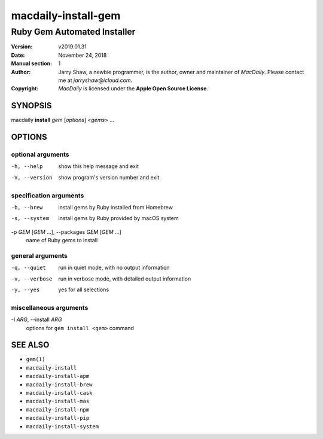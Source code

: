====================
macdaily-install-gem
====================

----------------------------
Ruby Gem Automated Installer
----------------------------

:Version: v2019.01.31
:Date: November 24, 2018
:Manual section: 1
:Author:
    Jarry Shaw, a newbie programmer, is the author, owner and maintainer
    of *MacDaily*. Please contact me at *jarryshaw@icloud.com*.
:Copyright:
    *MacDaily* is licensed under the **Apple Open Source License**.

SYNOPSIS
========

macdaily **install** *gem* [*options*] <*gems*> ...

OPTIONS
=======

optional arguments
------------------

-h, --help            show this help message and exit
-V, --version         show program's version number and exit

specification arguments
-----------------------

-b, --brew            install gems by Ruby installed from Homebrew
-s, --system          install gems by Ruby provided by macOS system

-p *GEM* [*GEM* ...], --packages *GEM* [*GEM* ...]
                      name of Ruby gems to install

general arguments
-----------------

-q, --quiet           run in quiet mode, with no output information
-v, --verbose         run in verbose mode, with detailed output information
-y, --yes             yes for all selections

miscellaneous arguments
-----------------------

-I *ARG*, --install *ARG*
                      options for ``gem install <gem>`` command

SEE ALSO
========

* ``gem(1)``
* ``macdaily-install``
* ``macdaily-install-apm``
* ``macdaily-install-brew``
* ``macdaily-install-cask``
* ``macdaily-install-mas``
* ``macdaily-install-npm``
* ``macdaily-install-pip``
* ``macdaily-install-system``
